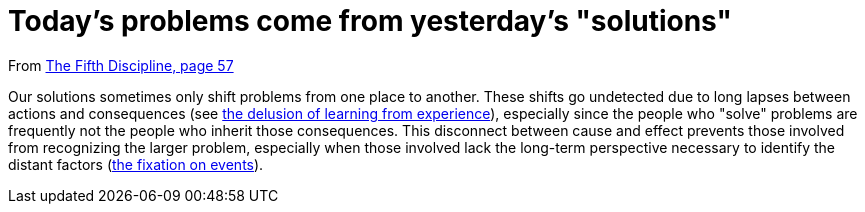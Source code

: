 = Today's problems come from yesterday's "solutions"

From <<the-fifth-discipline#the-fifth-discipline, The Fifth Discipline, page 57>>

Our solutions sometimes only shift problems from one place to another. These shifts go undetected due to long lapses between actions and consequences (see <<the-delusion-of-learning-from-experience#the-delusion-of-learning-from-experience,the delusion of learning from experience>>), especially since the people who "solve" problems are frequently not the people who inherit those consequences. This disconnect between cause and effect prevents those involved from recognizing the larger problem, especially when those involved lack the long-term perspective necessary to identify the distant factors (<<the-fixation-on-events#the-fixation-on-events,the fixation on events>>).
